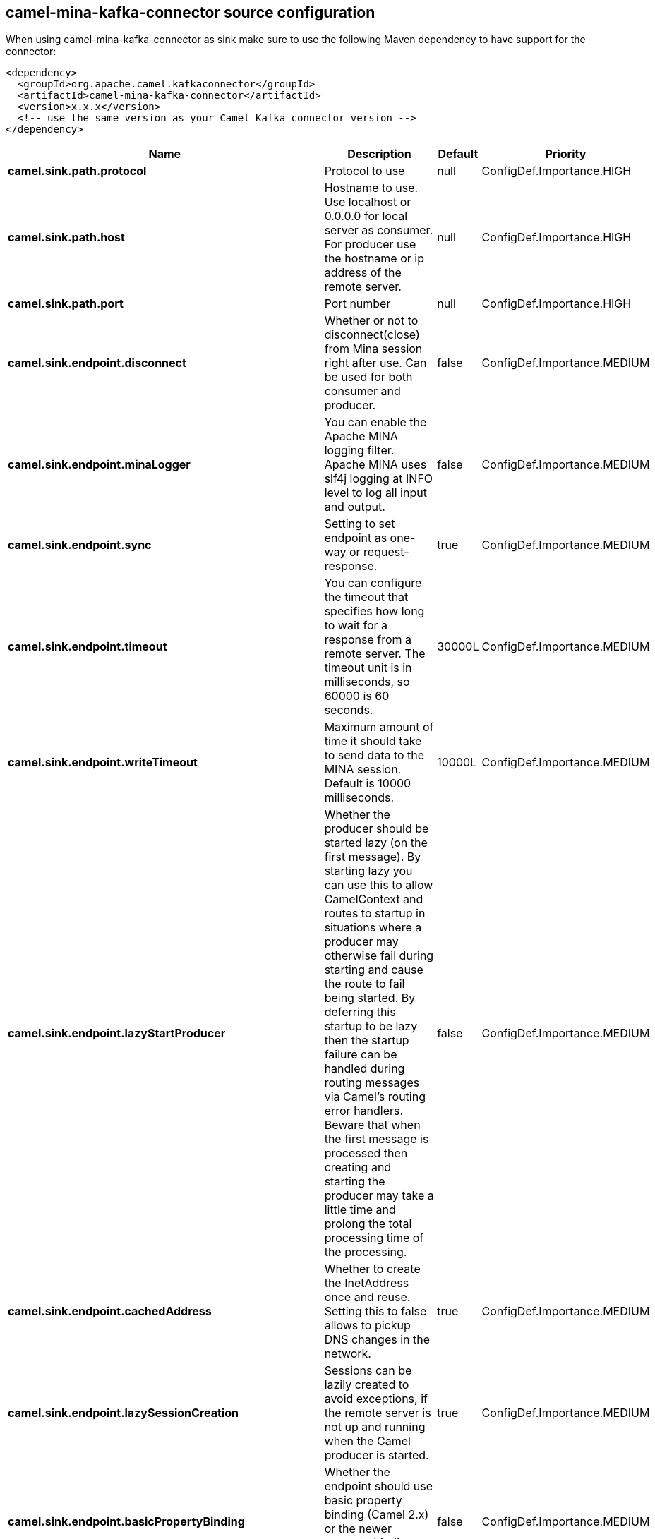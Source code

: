 // kafka-connector options: START
[[camel-mina-kafka-connector-source]]
== camel-mina-kafka-connector source configuration

When using camel-mina-kafka-connector as sink make sure to use the following Maven dependency to have support for the connector:

[source,xml]
----
<dependency>
  <groupId>org.apache.camel.kafkaconnector</groupId>
  <artifactId>camel-mina-kafka-connector</artifactId>
  <version>x.x.x</version>
  <!-- use the same version as your Camel Kafka connector version -->
</dependency>
----


[width="100%",cols="2,5,^1,2",options="header"]
|===
| Name | Description | Default | Priority
| *camel.sink.path.protocol* | Protocol to use | null | ConfigDef.Importance.HIGH
| *camel.sink.path.host* | Hostname to use. Use localhost or 0.0.0.0 for local server as consumer. For producer use the hostname or ip address of the remote server. | null | ConfigDef.Importance.HIGH
| *camel.sink.path.port* | Port number | null | ConfigDef.Importance.HIGH
| *camel.sink.endpoint.disconnect* | Whether or not to disconnect(close) from Mina session right after use. Can be used for both consumer and producer. | false | ConfigDef.Importance.MEDIUM
| *camel.sink.endpoint.minaLogger* | You can enable the Apache MINA logging filter. Apache MINA uses slf4j logging at INFO level to log all input and output. | false | ConfigDef.Importance.MEDIUM
| *camel.sink.endpoint.sync* | Setting to set endpoint as one-way or request-response. | true | ConfigDef.Importance.MEDIUM
| *camel.sink.endpoint.timeout* | You can configure the timeout that specifies how long to wait for a response from a remote server. The timeout unit is in milliseconds, so 60000 is 60 seconds. | 30000L | ConfigDef.Importance.MEDIUM
| *camel.sink.endpoint.writeTimeout* | Maximum amount of time it should take to send data to the MINA session. Default is 10000 milliseconds. | 10000L | ConfigDef.Importance.MEDIUM
| *camel.sink.endpoint.lazyStartProducer* | Whether the producer should be started lazy (on the first message). By starting lazy you can use this to allow CamelContext and routes to startup in situations where a producer may otherwise fail during starting and cause the route to fail being started. By deferring this startup to be lazy then the startup failure can be handled during routing messages via Camel's routing error handlers. Beware that when the first message is processed then creating and starting the producer may take a little time and prolong the total processing time of the processing. | false | ConfigDef.Importance.MEDIUM
| *camel.sink.endpoint.cachedAddress* | Whether to create the InetAddress once and reuse. Setting this to false allows to pickup DNS changes in the network. | true | ConfigDef.Importance.MEDIUM
| *camel.sink.endpoint.lazySessionCreation* | Sessions can be lazily created to avoid exceptions, if the remote server is not up and running when the Camel producer is started. | true | ConfigDef.Importance.MEDIUM
| *camel.sink.endpoint.basicPropertyBinding* | Whether the endpoint should use basic property binding (Camel 2.x) or the newer property binding with additional capabilities | false | ConfigDef.Importance.MEDIUM
| *camel.sink.endpoint.maximumPoolSize* | Number of worker threads in the worker pool for TCP and UDP | 16 | ConfigDef.Importance.MEDIUM
| *camel.sink.endpoint.orderedThreadPoolExecutor* | Whether to use ordered thread pool, to ensure events are processed orderly on the same channel. | true | ConfigDef.Importance.MEDIUM
| *camel.sink.endpoint.synchronous* | Sets whether synchronous processing should be strictly used, or Camel is allowed to use asynchronous processing (if supported). | false | ConfigDef.Importance.MEDIUM
| *camel.sink.endpoint.transferExchange* | Only used for TCP. You can transfer the exchange over the wire instead of just the body. The following fields are transferred: In body, Out body, fault body, In headers, Out headers, fault headers, exchange properties, exchange exception. This requires that the objects are serializable. Camel will exclude any non-serializable objects and log it at WARN level. | false | ConfigDef.Importance.MEDIUM
| *camel.sink.endpoint.allowDefaultCodec* | The mina component installs a default codec if both, codec is null and textline is false. Setting allowDefaultCodec to false prevents the mina component from installing a default codec as the first element in the filter chain. This is useful in scenarios where another filter must be the first in the filter chain, like the SSL filter. | true | ConfigDef.Importance.MEDIUM
| *camel.sink.endpoint.codec* | To use a custom minda codec implementation. | null | ConfigDef.Importance.MEDIUM
| *camel.sink.endpoint.decoderMaxLineLength* | To set the textline protocol decoder max line length. By default the default value of Mina itself is used which are 1024. | 1024 | ConfigDef.Importance.MEDIUM
| *camel.sink.endpoint.encoderMaxLineLength* | To set the textline protocol encoder max line length. By default the default value of Mina itself is used which are Integer.MAX_VALUE. | -1 | ConfigDef.Importance.MEDIUM
| *camel.sink.endpoint.encoding* | You can configure the encoding (a charset name) to use for the TCP textline codec and the UDP protocol. If not provided, Camel will use the JVM default Charset | null | ConfigDef.Importance.MEDIUM
| *camel.sink.endpoint.filters* | You can set a list of Mina IoFilters to use. | null | ConfigDef.Importance.MEDIUM
| *camel.sink.endpoint.textline* | Only used for TCP. If no codec is specified, you can use this flag to indicate a text line based codec; if not specified or the value is false, then Object Serialization is assumed over TCP. | false | ConfigDef.Importance.MEDIUM
| *camel.sink.endpoint.textlineDelimiter* | Only used for TCP and if textline=true. Sets the text line delimiter to use. If none provided, Camel will use DEFAULT. This delimiter is used to mark the end of text. One of: [DEFAULT] [AUTO] [UNIX] [WINDOWS] [MAC] | null | ConfigDef.Importance.MEDIUM
| *camel.sink.endpoint.autoStartTls* | Whether to auto start SSL handshake. | true | ConfigDef.Importance.MEDIUM
| *camel.sink.endpoint.sslContextParameters* | To configure SSL security. | null | ConfigDef.Importance.MEDIUM
| *camel.component.mina.lazyStartProducer* | Whether the producer should be started lazy (on the first message). By starting lazy you can use this to allow CamelContext and routes to startup in situations where a producer may otherwise fail during starting and cause the route to fail being started. By deferring this startup to be lazy then the startup failure can be handled during routing messages via Camel's routing error handlers. Beware that when the first message is processed then creating and starting the producer may take a little time and prolong the total processing time of the processing. | false | ConfigDef.Importance.MEDIUM
| *camel.component.mina.basicPropertyBinding* | Whether the component should use basic property binding (Camel 2.x) or the newer property binding with additional capabilities | false | ConfigDef.Importance.MEDIUM
| *camel.component.mina.configuration* | To use the shared mina configuration. | null | ConfigDef.Importance.MEDIUM
| *camel.component.mina.useGlobalSslContextParameters* | Enable usage of global SSL context parameters. | false | ConfigDef.Importance.MEDIUM
|===
// kafka-connector options: END

